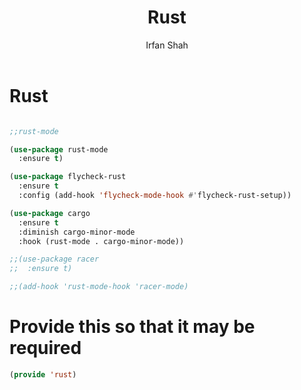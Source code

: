 #+TITLE:     Rust
#+AUTHOR:    Irfan Shah

* Rust
#+Name: dump
#+BEGIN_SRC emacs-lisp

;;rust-mode

(use-package rust-mode
  :ensure t)

(use-package flycheck-rust
  :ensure t
  :config (add-hook 'flycheck-mode-hook #'flycheck-rust-setup))

(use-package cargo
  :ensure t
  :diminish cargo-minor-mode
  :hook (rust-mode . cargo-minor-mode))

;;(use-package racer
;;  :ensure t)

;;(add-hook 'rust-mode-hook 'racer-mode)
#+END_SRC

* Provide this so that it may be required
#+BEGIN_SRC emacs-lisp
(provide 'rust)
#+END_SRC
